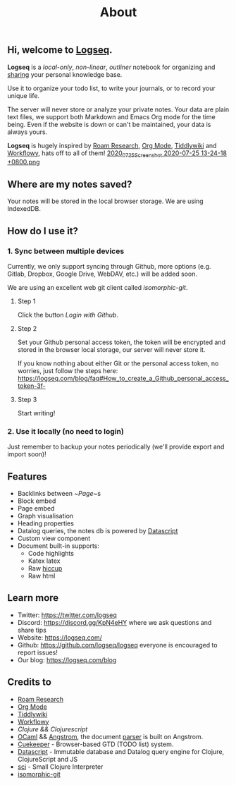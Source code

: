 #+TITLE: About
#+PUBLISHED: true
#+PERMALINK: about

** Hi, welcome to [[https://logseq.com][Logseq]].

  *Logseq* is a /local-only/, /non-linear/, /outliner/ notebook for organizing and
  [[https://logseq.com/blog][sharing]] your personal knowledge base.

  Use it to organize your todo list, to write your journals, or to record your unique
  life.

  The server will never store or analyze your private notes. Your data are
  plain text files, we support both Markdown and Emacs Org mode for the time being. Even if the website is down or can't be maintained, your data is always yours.

  *Logseq* is hugely inspired by [[https://roamresearch.com/][Roam Research]], [[https://orgmode.org/][Org Mode]], [[https://tiddlywiki.com/][Tiddlywiki]] and [[https://workflowy.com/][Workflowy]], hats off to all of them!
[[https://cdn.logseq.com/%2F8b9a461d-437e-4ca5-a2da-18b51077b5142020_07_25_Screenshot%202020-07-25%2013-24-18%20%2B0800.png?Expires=4749254678&Signature=kDNaXULaW~PSrm5Qx4o-VoyD44IhSIebWB0Tnkv1XUh5XiEavsABW3WweSsofggYhE1j8IAYSVvYTF6A~YBoBU~FjD1D3IPJ2vzojDyIcDN3dy8ybu0YHpP1TyjVaH1JnF1VyMaQN6lxtgllpA-FtALznsXresBaTZfRsuhJP2a8LEao1oHpJKry~udBhCv6ZcBWv3VTWwIhNGgfhEvt96~p03PdW0oTzkfN0LXzzlwE1z8FfuJO1XeLSaTGxKCEKihWFhXu75XL2iI9nzCCvd2b2mLIh-vHU9~qt11PJcaHWp0A7Qu4vuYVcwLW8l2ihPo8mxhz7LIBkMqFkDFlgg__&Key-Pair-Id=APKAJE5CCD6X7MP6PTEA][2020_07_25_Screenshot 2020-07-25 13-24-18 +0800.png]] 
** Where are my notes saved?
   Your notes will be stored in the local browser storage. We are using IndexedDB.

** How do I use it?
*** 1. Sync between multiple devices
    Currently, we only support syncing through Github, more options (e.g.
    Gitlab, Dropbox, Google Drive, WebDAV, etc.) will be added soon.

    We are using an excellent web git client called [[isomorphic-git.org][isomorphic-git]].

**** Step 1
     Click the button /Login with Github/.

**** Step 2
     Set your Github personal access token, the token will be encrypted and
     stored in the browser local storage, our server will never store it.

     If you know nothing about either Git or the personal access token, no worries,
     just follow the steps here: https://logseq.com/blog/faq#How_to_create_a_Github_personal_access_token-3f-

**** Step 3
     Start writing!

*** 2. Use it locally (no need to login)
    Just remember to backup your notes periodically (we'll provide export and import soon)!

** Features
   - Backlinks between ~[[Page]]~s
   - Block embed
   - Page embed
   - Graph visualisation
   - Heading properties
   - Datalog queries, the notes db is powered by [[https://github.com/tonsky/datascript][Datascript]]
   - Custom view component
   - Document built-in supports:
     * Code highlights
     * Katex latex
     * Raw [[https://github.com/weavejester/hiccup][hiccup]]
     * Raw html

** Learn more
   - Twitter: https://twitter.com/logseq
   - Discord: https://discord.gg/KpN4eHY where we ask questions and share tips
   - Website: https://logseq.com/
   - Github: https://github.com/logseq/logseq everyone is encouraged to report issues!
   - Our blog: https://logseq.com/blog

** Credits to
   - [[https://roamresearch.com/][Roam Research]]
   - [[https://orgmode.org/][Org Mode]]
   - [[https://tiddlywiki.com/][Tiddlywiki]]
   - [[https://workflowy.com/][Workflowy]]
   - [[clojure.org][Clojure && Clojurescript]]
   - [[https://ocaml.org/][OCaml]] && [[https://github.com/inhabitedtype/angstrom][Angstrom]], the document [[https://github.com/mldoc/mldoc][parser]] is built on Angstrom.
   - [[https://github.com/talex5/cuekeeper][Cuekeeper]] - Browser-based GTD (TODO list) system.
   - [[https://github.com/tonsky/datascript][Datascript]] - Immutable database and Datalog query engine for Clojure, ClojureScript and JS
   - [[https://github.com/borkdude/sci][sci]] - Small Clojure Interpreter
   - [[https://isomorphic-git.org/][isomorphic-git]]
